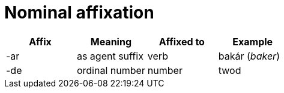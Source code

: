 = Nominal affixation

|===
| Affix | Meaning | Affixed to | Example

| -ar | as agent suffix | verb | bakár (_baker_)
| -de | ordinal number | number | twod
|===
